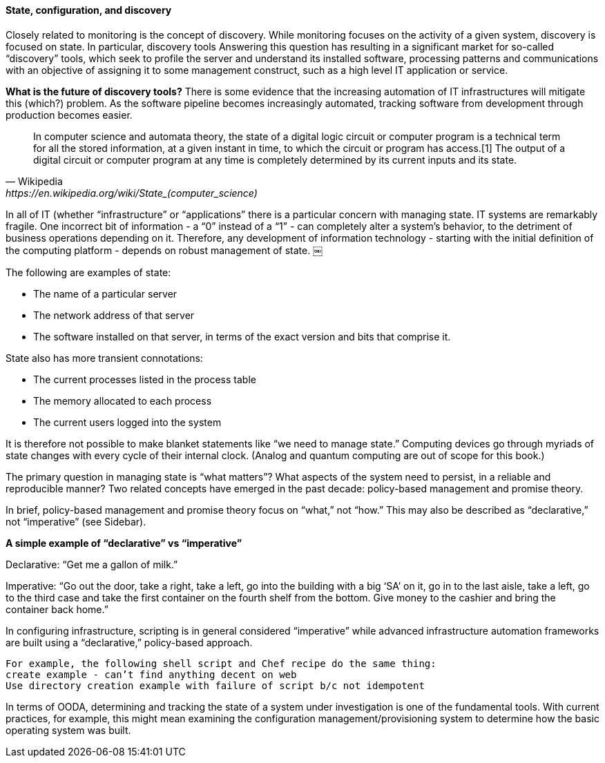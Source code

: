 
==== State, configuration, and discovery

Closely related to monitoring is the concept of discovery. While monitoring focuses on the activity of a given system, discovery is focused on state. In particular, discovery tools Answering this question has resulting in a significant market for so-called “discovery” tools, which seek to profile the server and understand its installed software, processing patterns and communications with an objective of assigning it to some management construct, such as a high level IT application or service.

****
*What is the future of discovery tools?*
There is some evidence that the increasing automation of IT infrastructures will mitigate this (which?) problem. As the software pipeline becomes increasingly automated, tracking software from development through production becomes easier.
****

[quote, Wikipedia,https://en.wikipedia.org/wiki/State_(computer_science)]
In computer science and automata theory, the state of a digital logic circuit or computer program is a technical term for all the stored information, at a given instant in time, to which the circuit or program has access.[1] The output of a digital circuit or computer program at any time is completely determined by its current inputs and its state.

In all of IT (whether “infrastructure” or “applications” there is a particular concern with managing state. IT systems are remarkably fragile. One incorrect bit of information - a “0” instead of a “1” - can completely alter a system’s behavior, to the detriment of business operations depending on it.
Therefore, any development of information technology - starting with the initial definition of the computing platform - depends on robust management of state.
￼

The following are examples of state:

* The name of a particular server
* The network address of that server
* The software installed on that server, in terms of the exact version and bits that comprise it.

State also has more transient connotations:

* The current processes listed in the process table
* The memory allocated to each process
* The current users logged into the system

It is therefore not possible to make blanket statements like “we need to manage state.” Computing devices go through myriads of state changes with every cycle of their internal clock. (Analog and quantum computing are out of scope for this book.)

The primary question in managing state is “what matters”? What aspects of the system need to persist, in a reliable and reproducible manner? Two related concepts have emerged in the past decade: policy-based management and promise theory.

In brief, policy-based management and promise theory focus on “what,” not “how.” This may also be described as “declarative,” not “imperative” (see Sidebar).

****
*A simple example of “declarative” vs “imperative”*

Declarative: “Get me a gallon of milk.”

Imperative: “Go out the door, take a right, take a left, go into the building with a big ‘SA’ on it, go in to the last aisle, take a left, go to the third case and take the first container on the fourth shelf from the bottom. Give money to the cashier and bring the container back home.”
****

In configuring infrastructure, scripting is in general considered “imperative” while advanced infrastructure automation frameworks are built using a “declarative,” policy-based approach.

 For example, the following shell script and Chef recipe do the same thing:
 create example - can’t find anything decent on web
 Use directory creation example with failure of script b/c not idempotent

In terms of OODA, determining and tracking the state of a system under investigation is one of the fundamental tools. With current practices, for example, this might mean examining the configuration management/provisioning system to determine how the basic operating system was built.
